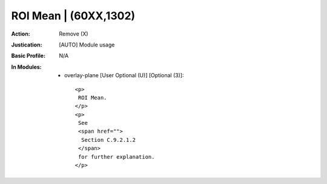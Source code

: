 ----------------------
ROI Mean | (60XX,1302)
----------------------
:Action: Remove (X)
:Justication: [AUTO] Module usage
:Basic Profile: N/A
:In Modules:
   - overlay-plane [User Optional (U)] [Optional (3)]::

       <p>
        ROI Mean.
       </p>
       <p>
        See
        <span href="">
         Section C.9.2.1.2
        </span>
        for further explanation.
       </p>
